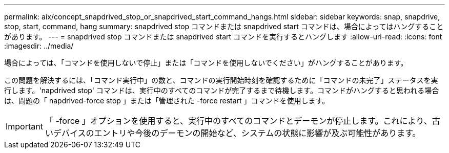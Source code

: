 ---
permalink: aix/concept_snapdrived_stop_or_snapdrived_start_command_hangs.html 
sidebar: sidebar 
keywords: snap, snapdrive, stop, start, command, hang 
summary: snapdrived stop コマンドまたは snapdrived start コマンドは、場合によってはハングすることがあります。 
---
= snapdrived stop コマンドまたは snapdrived start コマンドを実行するとハングします
:allow-uri-read: 
:icons: font
:imagesdir: ../media/


[role="lead"]
場合によっては、「コマンドを使用しないで停止」または「コマンドを使用しないでください」がハングすることがあります。

この問題を解決するには、「コマンド実行中」の数と、コマンドの実行開始時刻を確認するために「コマンドの未完了」ステータスを実行します。'napdrived stop' コマンドは、実行中のすべてのコマンドが完了するまで待機します。コマンドがハングすると思われる場合は、問題の「 napdrived-force stop 」または「管理された -force restart 」コマンドを使用します。


IMPORTANT: 「 -force 」オプションを使用すると、実行中のすべてのコマンドとデーモンが停止します。これにより、古いデバイスのエントリや今後のデーモンの開始など、システムの状態に影響が及ぶ可能性があります。
